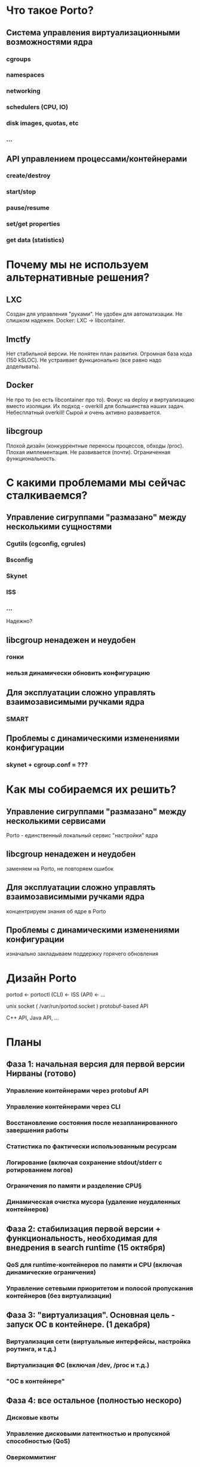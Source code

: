 * Что такое Porto?
** Система управления виртуализационными возможностями ядра
*** cgroups
*** namespaces
*** networking
*** schedulers (CPU, IO)
*** disk images, quotas, etc
*** ...
** API управлением процессами/контейнерами
*** create/destroy
*** start/stop
*** pause/resume
*** set/get properties
*** get data (statistics)
* Почему мы не используем альтернативные решения?
** LXC
   Создан для управления "руками".
   Не удобен для автоматизации.
   Не слишком надежен.
   Docker: LXC -> libcontainer.
** lmctfy
   Нет стабильной версии.
   Не понятен план развития.
   Огромная база кода (150 kSLOC).
   Не устраивает функционально (все равно надо доделывать).
** Docker
   Не про то (но есть libcontainer про то).
   Фокус на deploy и виртуализацию вместо изоляции.
   Их подход - overkill для большинства наших задач. Небесплатный overkill!
   Сырой и очень активно развивается.
** libcgroup
   Плохой дизайн (конкуррентные переносы процессов, обходы /proc).
   Плохая имплементация.
   Не развивается (почти).
   Ограниченная функциональность.
* С какими проблемами мы сейчас сталкиваемся?
** Управление сигруппами "размазано" между несколькими сущностями
*** Cgutils (cgconfig, cgrules)
*** Bsconfig
*** Skynet
*** ISS
*** ...

Надежно?
** libcgroup ненадежен и неудобен
*** гонки
*** нельзя динамически обновить конфигурацию
** Для эксплуатации сложно управлять взаимозависимыми ручками ядра
*** SMART
** Проблемы с динамическими изменениями конфигурации
*** skynet + cgroup.conf = ???
* Как мы собираемся их решить?
** Управление сигруппами "размазано" между несколькими сервисами
   Porto - единственный локальный сервис "настройки" ядра
** libcgroup ненадежен и неудобен
   заменяем на Porto, не повторяем ошибок
** Для эксплуатации сложно управлять взаимозависимыми ручками ядра
   концентрируем знания об ядре в Porto
** Проблемы с динамическими изменениями конфигурации
   изначально закладываем поддержку горячего обновления
* Дизайн Porto

  portod <- portoctl (CLI)
         <- ISS (API)
         <- ...

  unix socket ( /var/run/portod.socket )
  protobuf-based API

  C++ API, Java API, ...
	 
* Планы

**  Фаза 1: начальная версия для первой версии Нирваны (готово)
*** Управление контейнерами через protobuf API
*** Управление контейнерами через CLI
*** Восстановление состояния после незапланированного завершения работы
*** Статистика по фактически использованным ресурсам
*** Логирование (включая сохранение stdout/stderr с ротированием логов)
*** Ограничения по памяти и разделение CPU§
*** Динамическая очистка мусора (удаление неудаленных контейнеров)

** Фаза 2: стабилизация первой версии + функциональность, необходимая для внедрения в search runtime (15 октября)
*** QoS для runtime-контейнеров по памяти и CPU (включая динамические ограничения)
*** Управление сетевыми приоритетом и полосой пропускания контейнеров (без виртуализации)

** Фаза 3: "виртуализация". Основная цель - запуск ОС в контейнере. (1 декабря)
*** Виртуализация сети (виртуальные интерфейсы, настройка роутинга, и т.д.)
*** Виртуализация ФС (включая /dev, /proc и т.д.)
*** "ОС в контейнере"
	
** Фаза 4: все остальное (полностью нескоро)
*** Дисковые квоты
*** Управление дисковыми латентностью и пропускной способностью (QoS)
*** Оверкоммитинг

* Ссылки
  https://wiki.yandex-team.ru/porto


  Спасибо!
